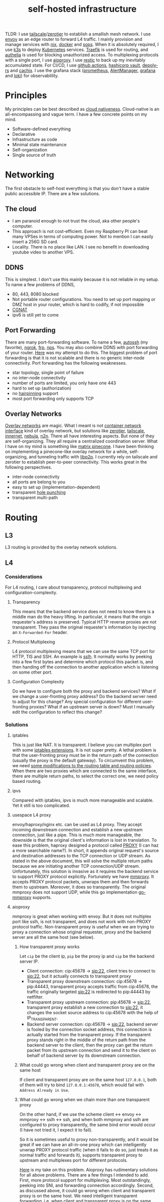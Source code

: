 :PROPERTIES:
:ID:       754d60ad-ca82-4f75-8aab-f80b674b4a79
:END:
#+title: self-hosted infrastructure
#+filetags: :incremental_backup:docker:nix:ansible:kubernetes:split_horizon_dns:transparent_proxy:software_defined_networking:infrastructure_as_code:cloud_native:load_balancers:overlay_networks:mesh_networking:

TLDR: I use [[https://tailscale.com/][tailscale]]/[[https://www.zerotier.com/][zerotier]] to establish a smallish mesh network. I use [[https://www.envoyproxy.io/][envoy]] as an edge router to forward L4 traffic.
I mainly provision and manage services with [[https://nixos.org/][nix]], [[https://www.docker.com/][docker]] and [[https://github.com/mozilla/sops][sops]]. When it is absolutely required, I use [[https://k3s.io/][k3s]] to deploy [[https://kubernetes.io/][Kubernetes]] services.
[[https://traefik.io/][Traefik]] is used for routing, and [[https://github.com/authelia/authelia][authelia]] is used for blocking unauthorized access.
To multiplexing protocols with a single port, I use [[https://github.com/contrun/aioproxy/][aioproxy]]. I use [[https://restic.net/][restic]] to back up my inevitably accumulated state. For CI/CD,
I use [[https://github.com/features/actions][github actions]], [[https://www.vaultproject.io/][hashicorp vault]], [[https://github.com/serokell/deploy-rs][depoly-rs]] and [[https://www.cachix.org/][cachix]]. I use the grafana stack ([[https://prometheus.io/][prometheus]], [[https://prometheus.io/docs/alerting/latest/alertmanager/][AlertManager]], [[https://grafana.com/][grafana]] and [[https://grafana.com/oss/loki/][loki]])
for observablility.


* Principles
My principles can be best described as [[https://github.com/cncf/toc/blob/main/DEFINITION.md][cloud nativeness]]. Cloud-native is an all-encompassing and vague term.
I have a few concrete points on my mind.
+ Software-defined everything
+ Declarative
+ Infrastructure as code
+ Minimal state maintenance
+ Self-organization
+ Single source of truth

* Networking
The first obstacle to self-host everything is that you don't have a stable public accessible IP. There are a few solutions.
** The cloud
+ I am paranoid enough to not trust the cloud, aka other people's computer.
+ This approach is not cost-efficient. Even my Raspberry PI can beat many VPSes in terms of computing power. Not to mention I can easily insert a 256G SD card.
+ Locality. There is no place like LAN. I see no benefit in downloading youtube video to another VPS.

** DDNS
This is simplest. I don't use this mainly because it is not reliable in my setup. To name a few problems of DDNS,
+ 80, 443, 8080 blocked
+ Not portable router configurations. You need to set up port mapping or DMZ host in your router, which is hard to codify, if not impossible
+ [[https://en.wikipedia.org/wiki/Carrier-grade_NAT][CGNAT]]
+ ipv6 is still yet to come

** Port Forwarding
There are many port-forwarding software. To name a few, [[https://www.harding.motd.ca/autossh/][autossh]] (my favorite), [[https://ngrok.com/][ngrok]], [[https://github.com/fatedier/frp][frp]], [[https://github.com/ehang-io/nps][nps]].
You may also combine DDNS with port forwarding of your router. [[https://github.com/contrun/dotfiles/blob/75d7a0c803f763996f77bfe570c9369b9d32910a/ignored/nix/common.nix#L2189-L2234][Here]] was my attempt to do this.
The biggest problem of port forwarding is that it is not scalable and there is no generic inter-node connectivity.
Port forwarding has the following weaknesses.
+ star topology, single point of failure
+ no inter-node connectivity
+ number of ports are limited, you only have one 443
+ hard to set up (authorization)
+ no [[https://en.wikipedia.org/wiki/Hairpinning][hairpinning]] support
+ most port forwarding only supports TCP

** Overlay Networks
[[https://en.wikipedia.org/wiki/Overlay_network][Overlay networks]] are magic. What I meant is not [[https://github.com/containernetworking/cni][container network interface]] kind of overlay network, but solutions like [[https://www.zerotier.com/][zerotier]], [[https://tailscale.com/][tailscale]], [[https://github.com/tonarino/innernet][innernet]], [[https://github.com/slackhq/nebula][nebula]], [[https://github.com/ntop/n2n][n2n]].
There all have interesting aspects. But none of they are self-organizing. They all require a centralized coordination server.
What I have on my mind is something like [[https://matrix.org/blog/2021/05/06/introducing-the-pinecone-overlay-network/][matrix pinecone]]. I have been thinking on implementing a pinecone-like overlay network for a while, self-organizing, and tunneling traffic with [[https://libp2p.io/][libp2p]].
I currently rely on tailscale and zerotier to establish peer-to-peer connectivity. This works great in the following perspectives.
+ inter-node connectivity
+ all ports are belong to you
+ easy to set up (implementation-dependent)
+ transparent [[https://en.wikipedia.org/wiki/Hole_punching_(networking)][hole punching]]
+ transparent multi-path

* Routing
** L3
L3 routing is provided by the overlay network solutions.
** L4
*** Considerations
For L4 routing, I care about transparency, protocol multiplexing and configuration-complexity.
**** Transparency
This means that the backend service does not need to know there is a middle man do the heavy lifting.
In particular, it means that the origin requester's address is preserved. Typical HTTP reverse proxies are not transparent.
They pass the original requester's information by injecting an ~X-Forwarded-For~ header.
**** Protocol Multiplexing
L4 protocol multiplexing means that we can use the same TCP port for HTTP, TlS and SSH. An example is [[https://github.com/yrutschle/sslh][sslh]].
It normally works by peeking into a few first bytes and determine which
protocol this packet is, and then handing off the connection to another application which is listening on some other port.
**** Configuration Complexity
Do we have to configure both the proxy and backend services? What if we change a user-fronting proxy address?
Do the backend server need to adjust for this change? Any special configuration for different user-fronting proxies?
What if an upstream server is down? Must I manually edit the configuration to reflect this change?
*** Solutions
**** iptables
This is just like NAT. It is transparent. I believe you can multiplex port with some [[https://ipset.netfilter.org/iptables-extensions.man.html][iptables extensions]]. It is not super pretty.
A lethal problem is that the user-fronting proxy must be in the return path of the connection (usually the proxy is the default gateway).
To circumvent this problem, we need [[https://unix.stackexchange.com/questions/4420/reply-on-same-interface-as-incoming][some modifications to the routing table and routing policies]].
When there are two proxies which are connected to the same interface, there are multiple return paths, to select the correct one,
we need policy based routing.
**** ipvs
Compared with iptables, ipvs is much more manageable and scalable. Yet it still is too complicated.
**** usespace L4 proxy
envoy/haproxy/nginx etc. can be used as L4 proxy. They accept incoming downstream connection and establish a new upstream connection, just like a pipe.
This is much more manageable, the downside is that the original client's information is lost in translation.
To ease this problem, haproxy designed a protocol called [[https://www.haproxy.org/download/1.8/doc/proxy-protocol.txt][PROXY]] (I can haz a more searchable name?).
In short, it appends original request's source and destination addresses to the TCP connection or UDP stream.
As stated in the above document, this will solve the multiple return paths because we are initiating another TCP connection/UDP stream.
Unfortunately, this solution is invasive as it requires the backend service to support PROXY protocol explicitly.
Fortunately we have [[https://github.com/cloudflare/mmproxy][mmproxy]]. It accepts PROXY protocol packets, unwraps them and then forwards them to upstream. Moreover, it does so transparently.
The original mmproxy does not support UDP, while this go implementation [[https://github.com/path-network/go-mmproxy][go-mmproxy]] supports.
**** aioproxy
mmproxy is great when working with envoy. But it does not multiplex port like sslh, is not transparent, and does not work with non-PROXY protocol traffic.
Non-transparent proxy is useful when we are trying to proxy a connection whose original requester, proxy and the backend server are all the same host (see below).
***** How transparent proxy works
Let ~cip~ be the client ip, ~pip~ be the proxy ip and ~sip~ be the backend server IP.
+ Client connection: cip:45678 -> sip:22,
  client tries to connect to sip:22, but it actually connects to transparent proxy
+ Transparent proxy downstream connection: cip:45678 -> pip:44443,
  transparent proxy accepts traffic from cip:45678, the traffic originally targeted sip:22 is redirected to pip:44443 by netfilter.
+ Transparent proxy upstream connection: pip:45678 -> sip:22,
  transparent proxy establish a new connection to sip:22, it changes the socket source address to cip:45678 with the help of IP_TRANSPARENT.
+ Backend server connection: cip:45678 -> sip:22,
  backend server is fooled by the connection socket address, this connection is actually started from the transparent proxy.
  If the transparent proxy stands right in the middle of the return path from the backend server to the client, then the proxy can get the return packet from its upstream connection
  and send it to the client on behalf of backend server by its downstream connection.
***** What could go wrong when client and transparent proxy are on the same host
If client and transparent proxy are on the same host ~127.0.0.1~,
both of them will try to bind ~127.0.0.1:45678~, which would fail with ~Address Already in Use~.
***** What could go wrong when we chain more than one transparent proxy
On the other hand, if we use the scheme client <-> envoy <-> mmproxy <-> sslh <-> ssh, and when both mmproxy and sslh are configured to proxy
transparently, the same bind error would occur (I have not tried it, I expect it to fail).

So it is sometimes useful to proxy non-transparently, and it would be great if we can have an all-in-one proxy which can intelligently unwrap PROXY protocol
traffic (when it fails to do so, just treats it as normal traffic and forwards it), supports transparent proxy to upstream and multiplexes port for different protocols.

[[https://github.com/contrun/aioproxy][Here]] is my take on this problem. Aioproxy has rudimentary solutions for all above problems.
There are a few things I intended to add. First, more protocol support for multiplexing. Most outstandingly, peeking into SNI, and forwarding connection accordingly.
Second, as discussed above, it could go wrong when client and transparent proxy is on the same host. We need intelligent transparent forwarding, i.e.
when client and transparent proxy is on the same host, do not use the same client address tuple.
At this point, the aioproxy is abandoned in favor of [[https://github.com/mholt/caddy-l4][caddy-l4]]. Caddy-l4 is not mature enough currently, but it has much greater potential,
as we can use anything caddy already provided.
**** envoy+traefik+aioproxy
This is my current setup. Envoy, traefik and aioproxy are a great match. Client connection to my edge proxy [[https://github.com/contrun/infra/blob/ac7d148e95d455b2fc64ddfbc8c2c343a19a06f7/templates/envoy.yaml.j2][is wrapped with PROXY protocol]] by envoy
and forwarded to traefik. Depending on the packet format, traefik would forward it to HTTP traffic to docker or Kubernetes, other TCP traffic to aioproxy
(this works by setting SNI to rules to match ~Host("*")~, see [[https://community.traefik.io/t/routing-ssh-traffic-with-traefik-v2/717][here]]), the PROXY protocol header is automatically peeled off when possible.
It is not transparent to aioproxy. I don't intend to optimize it for now. In fact, it would be better if I insert aioproxy
in front of traefik, as this way every service is now ignorant of the proxy.
+But I didn't implement intelligent transparent proxy mentioned above yet (this is fairly easy, and I am fairly lazy currently).+ It's now done.
There will be some problem when client and transparent proxy are on the same host, which is a frequent user case for me.

** Intermission: Split Horizon DNS
I have a few ways to access my services. When I use my own devices, I can just access my services by overlay networks.
My devices are part of the overlay network. I can access services via a stable address within ~10.144.0.0/16~.
Overlay networks are magic. They automatically select paths for me, e.g. when my two devices are in the same network, they connect each other
using LAN address, otherwise, they connect each other over WAN. Overlay networks can transparently do NAT-PMP/UPNP, punch holes. When one device is behind an impenetrable NAT,
they automatically select a relay. I may want to make part of my services available outside the overlay network. In that case,
access to the services is proxied by two public accessible VPSes. They forward traffic as described above.
The problem is that my VPSes live in Far Far Away. I don't want to travel around the world when I am in the overlay network.
Can my device be intelligent enough to just try the overlay network first, when it fails to do so, use the backup VPSes?
This is a well-known problem of [[https://en.wikipedia.org/wiki/Split-horizon_DNS][split horizon dns]]. I have a stable domain name ~service-a.example.com~, I want it to be resolved as ~10.2.3.4~ when I am
in the corporate network (or I was using a VPN), otherwise please resolve it to ~1.2.3.4~. Here is a few solutions.
By the way, [[https://tailscale.com/blog/sisyphean-dns-client-linux/][this]] is a great read on this problem.

*** Hosts
The easiest and the most abominable solution. The downsides are
+ no wildcard support for [[https://superuser.com/questions/135595/using-wildcards-in-names-in-windows-hosts-file][Windows]], [[https://stackoverflow.com/questions/20446930/how-to-put-wildcard-entry-into-etc-hosts][Linux]]
+ no flexibility. You can not graceful fallback to another host or easily add another entry
*** Nsswitch
If you ever use mdns, you may wonder how ~abc.local~ resolve to the host ~abc~. The secret sauce lies in
the following stanza of ~/etc/nsswitch.conf~.
#+begin_src
hosts:     files mdns_minimal [NOTFOUND=return] mymachines resolve [!UNAVAIL=return] dns mdns myhostname
#+end_src
Here, ~mdns_minimal~ and ~mymachine~ are dynamic libraries used by [[https://wiki.archlinux.org/title/Domain_name_resolution#Name_Service_Switch][NSS]] to resolve hosts.
They provide the functionality of resolving mdns hosts and machinectl hosts. Theoretically, I can just
write another plugin for nsswitch like ~mdns_minimal~, but nsswitch is also an abomination.
It is glibc only, thus musl-linked and statically linked binaries would fail.
As a matter of fact, [[https://wiki.musl-libc.org/future-ideas.html][supporting mdns on musl is a future idea]], while [[https://github.com/golang/go/issues/10485][golang fallbacks to glibc to resolve hostname]] when
the hosts entry in nsswitch is too conflicted. So it does not worth the effort to fiddle with nsswitch.
*** Coredns
I found salvation in coredns. Here is how I resolve a domain name with coredns enriched by [[https://github.com/openshift/coredns-mdns][coredns-mdns]] and [[https://github.com/coredns/alternate][coredns-alternate]].
The source code to this coredns instance is [[https://github.com/contrun/infra/blob/ac7d148e95d455b2fc64ddfbc8c2c343a19a06f7/coredns/main.go][here]].
#+begin_src
.:5355 {
    template IN A mydomain.tld {
      match ^(|[.])(?P<p>.*)\.(?P<s>(?P<h>.*?)\.(?P<d>mydomain.tld)[.])$
      answer "{{ .Name }} 60 IN CNAME {{ if eq .Group.h `hub` }}hub_hostname{{ else }}{{ .Group.h }}{{ end }}.{{ .Group.d }}."
      fallthrough
    }
    template IN AAAA mydomain.tld {
      match ^(|[.])(?P<p>.*)\.(?P<s>(?P<h>.*?)\.(?P<d>mydomain.tld)[.])$
      answer "{{ .Name }} 60 IN CNAME {{ if eq .Group.h `hub` }}hub_hostname{{ else }}{{ .Group.h }}{{ end }}.{{ .Group.d }}."
      fallthrough
    }
    mdns mydomain.tld
    alternate original NXDOMAIN,SERVFAIL,REFUSED . 1.0.0.1 8.8.4.4 9.9.9.9 180.76.76.76 223.5.5.5
}
#+end_src
The Corefile above does the following things.
+ cname ~*.hostname.mydomain.tld~ to ~hostname.mydomain.tld~
+ Let ~hostname.mydomain.tld~ be resolved to ~hostname.local~ by coredns-mdns
+ Anything not matched or not resolved here is forwarded to real world DNS servers
To resolve ~hostname.local~, I use [[https://www.avahi.org/][avahi]] to [[https://github.com/contrun/dotfiles/blob/75d7a0c803f763996f77bfe570c9369b9d32910a/ignored/nix/common.nix#L824-L863][announce the workstation]] ~hostname~. This solution is particular elegant,
in the sense that all hosts need only to configure themselves. To use this DNS server for all applications,
I configured systemd-resolved [[https://github.com/contrun/dotfiles/blob/75d7a0c803f763996f77bfe570c9369b9d32910a/ignored/nix/common.nix#L773-L780][here]]. It is also possible to make other devices in the overlay network
to use this DNS server. I haven't done it yet.

** L7
Now that we can resolve domains to desirable hosts, we can access services directly in the browser.
*** TLS Certificates and Termination
I use acme with dns-chanlledge. My DNS service provider is cloudflare. From [[https://letsencrypt.org/][letsencrypt]], I got free wildcard certificates for
~*.hostname.mydomain.tld~, ~*.local.mydomain.tld~, optionally also some alias domains like ~*.hub.mydomain.tld~.
The certificates are obtained by setting [[https://search.nixos.org/options?channel=20.09&from=0&size=50&sort=relevance&query=security.acme][NixOS options security.acme]], and are shared between multiple applications.
Currently, TLS is terminated by traefik using above certificates.
*** Service and Routing Registration
Service and router registration is done in a self-organizing way.
I don't use subpath routing rules, as it may require extra work of rewriting paths.
Routing is only matched by ~Host~. All my services have dedicated domains.
Cloudflare provides wildcard DNS resolution. My coredns configuration above also resolves domain names in a wildcard-matching fashion.
**** Fixed Services and Routings
[[https://github.com/contrun/dotfiles/blob/75d7a0c803f763996f77bfe570c9369b9d32910a/ignored/nix/common.nix#L933-L1102][Generated from nix expressions]]. It is a obligation for me to praise how easily nix (a real programming language, albeit a weak one) eliminates boilerplate.
Why is everyone trying to use some half-baked configuration format? Can we have a good language for general configurations? Spoiler alert: [[https://dhall-lang.org/][dhall-lang]].
**** Docker
This is managed by traefik with [[https://doc.traefik.io/traefik/providers/docker/][docker provider]]. All I need to do is add a label to the container. Traefik will automatically pick up the label
and set up a routing rule according to the ~defaultRule~. My rule is to use ~domainprefix~ label when applicable, otherwise fall back to container name.
#+begin_src nix
        providers = {
          docker = {
            defaultRule = getRule
              ''{{ (or (index .Labels "domainprefix") .Name) | normalize }}'';
          };
        }
#+end_src
**** Kubernetes
Just [[https://kubernetes.io/docs/concepts/services-networking/ingress/][the usual Kubernetes ingress]]. I passed k3s kubeconfig to traefik by systemd environment variable [[https://github.com/contrun/dotfiles/blob/75d7a0c803f763996f77bfe570c9369b9d32910a/ignored/nix/common.nix#L1897-L1903][here]].
Traefik will automatically apply Kubernetes ingress rules.

* Deployment
I currently use nix to manage all my personal devices, [[https://www.ansible.com/][ansible]] to manage all the cloud resources. Most services are managed by nix.
When nix becomes too unwieldy, I resort to Kubernetes.
An ideal setup would be using [[https://www.terraform.io/][terraform]] to provision cloud resources, using nix to manage all services including Kubernetes ones.
This is currently not possible for me because firstly, many resources I used does not have terraform provider. Secondly,
nix currently does not support ad hoc variable assignment like terraform and ansible. It is possible to pass variables from the command line, but it is not pleasant to use.
Thirdly, Kubernetes requires a lot of dedication. Currently nix, can't manage Kubernetes efficiently.

** Nix
Nix is a much more declarative, reliable and reproducible way to build infrastructure. [[https://talks.cont.run/the-hitchhiker-s-guide-to-nixos/][Here]] is a short introduction.
In short, building NixOS profiles is like building docker image.
You build a new container image and run a container with that image as base. The container image itself is immutable. When you change your code,
you need to build a new image. When you need some new operating system configuration, you build a new NixOS profile and switch to it.
The best thing about NixOS is that nearly every aspect of the OS is tunable by NixOS options. The knobs are formed by the purely functional, lazy language nix.

** Docker
I [[https://www.breakds.org/post/declarative-docker-in-NixOS/][manage docker containers declaritively with nix]]. A typical [[https://github.com/contrun/dotfiles/blob/75d7a0c803f763996f77bfe570c9369b9d32910a/ignored/nix/common.nix#L1509-L1712][docker container configuration]] is
#+begin_src nix
mkContainer "wallabag" prefs.ociContainers.enableWallabag {
  dependsOn = [ "postgresql" ];
  environment = {
    "SYMFONY__ENV__DOMAIN_NAME" =
      "https://${prefs.getFullDomainName "wallabag"}";
  };
  traefikForwardingPort = 8978;
  middlewares = [ "authelia" ];
  volumes = [
    "/var/data/wallabag/data:/var/www/wallabag/data"
    "/var/data/wallabag/images:/var/www/wallabag/web/assets/images"
  ];
  environmentFiles = [ "/run/secrets/wallabag-env" ];
}
#+end_src
~mkContainer~ is a function to make a new container. If ~prefs.ociContainers.enableWallabag~ is true, nix would make a container named
~wallabag~ which depends on the ~postgresql~ container and has such such volumes and such such environment variables. The environmentFiles is also
read to set up environment variables. The file ~/run/secrets/wallabag-env~ is managed by [[https://github.com/Mic92/sops-nix][sops-nix]] and is version-controlled. I also specified
the middleware ~authelia~ for traefik, which means that not everyone is allowed to access this service.
*** Service Discovery
This is easy. Docker container within the same bridge network can access each other by the container name.
*** Configmaps and Secrets
I use docker command line flag ~--env~ and ~--env-file~ to pass my configurations as container environment variable.
To mount secrets like Kubernetes, I use docker volume. The secrets are managed by sops-nix, which generate secret files
according to my ~sops.yaml~ file.
*** Init Containers and Jobs
[[https://kubernetes.io/docs/concepts/workloads/pods/init-containers/][Kubernetes init containers]] are sometimes used to manage pods/services dependencies. For this specific use case, init containers are ugly hacks.
Using systemd to manage container dependency is much more elegant. I only need to specify ~dependsOn~ in my nix file, e.g. ~dependsOn = ["postgresql"];~ above.
I override the ~ExecStartPost~ option for systemd units to do initialization job. Kubernetes jobs are just more containers,
while cronjobs are just containers with systemd timer.
*** Ingress
See routing.

** Ansible
As much as I love NixOS, I don't use nix for everything. Nix does not work along with some technologies.
I use ansible for two purposes, first setting up cloud resources (like setting up [[https://github.com/contrun/infra/blob/ac7d148e95d455b2fc64ddfbc8c2c343a19a06f7/site.yaml#L19-L41][tailscale]] and [[https://github.com/contrun/infra/blob/ac7d148e95d455b2fc64ddfbc8c2c343a19a06f7/site.yaml#L43-L84][envoy]]), second managing Kubernetes.
Kubernetes is declarative, but using command line to manage Kubernetes is imperative. I use [[https://docs.ansible.com/ansible/latest/collections/community/kubernetes/][community.kubernetes]].
A pleasant side effect of using ansible to manage Kubernetes is what I did and what I need to do are well-documented.

** Kubernetes
My Kubernetes distribution is k3s (provisioned by nix). Each Kubernetes cluster includes exactly one node for the time being.
There are a few edge cases where I can't simply use nix and docker. [[https://jupyterhub.readthedocs.io/en/stable/][Jupyterhub]] and [[https://www.eclipse.org/che/][eclipse che]] are major ones, as they need to provision cluster resources dynamically,
e.g. they need to spawn new containers on user request. This is doable with vanilla docker spawner for jupyter hub. I don't think Che support this natively.
Using Kubernetes is much preferable.

* Security
** Authentication and Authorization
*** Setup
I use [[https://github.com/authelia/authelia][authelia]] for authentication and authorization. I [[https://github.com/contrun/dotfiles/blob/75d7a0c803f763996f77bfe570c9369b9d32910a/ignored/nix/common.nix#L1619][created]] an [[https://doc.traefik.io/traefik/middlewares/forwardauth/][ForwardAuth]] middleware for traefik, which works like nginx [[http://nginx.org/en/docs/http/ngx_http_auth_request_module.html][auth_request]].
Upon receiving a client request, depending on the routing, traefik may initiate a subrequest to authelia possibly with necessary client crendentials,
if authelia is able to authenticate the user and authorize the request, the client request will be forwarded
to the backend service with some extra headers containing client user information.
There is not such thing as authorization yet. It's only me using my services.
*** Weakness
Authelia is not satisfactory in many aspects. First, its policy engine is not flexible enough. Second, it requires a lot of boilerplate in
the configuration, e.g. I need to specify many hard-coded base domain ~hostname-a.mydomain.tld~ instead of ~hostname-a~. This is not desirable as I have many different postfixes,
and the configuration is shared.
*** Strength
What I really like about authelia is its simplicity and easy integration with traefik.
*** Future
I want to use a [[https://cloud.google.com/beyondcorp][beyondcorp]] style [[id:0e99f715-6ea9-47e2-98ab-f40ed0d37868][identity-aware proxy]] with [[https://www.openpolicyagent.org/][open policy agent]] support some other day. The last time I checked [[https://www.pomerium.com/][pomerium]],
I found envoy was hard to pack and pomerium was too oidc-centric, most of all it did not support ldap or other local user database.

** SSO
Authelia just landed [[https://github.com/authelia/authelia/issues/189][openid connect support]]. I haven't tried it yet. One more thing about authelia is that I currently use a single text file as account backend.
I have set up [[https://www.openldap.org/][openldap]] on my machines, but I haven't tried it on authelia yet. I intend to use [[https://www.freeipa.org/page/Main_Page][freeipa]] instead (tried container, systemd within the container didn't work), which is much more versatile.

** Intrusion Prevention
Because of my distrust to other people's computer, I intentionally made my edge proxy to be as dumb as possible.
There ain't such thing as intrusion detection system yet. Setting up fail2ban is easy, but I need to integrate it with traefik and aioproxy.

* Backup
Of all the incremental backup tools, there are two distinctive features about [[https://restic.net/][restic]].
First, it supports all [[https://rclone.org/][rclone]] backends, second, I can back up different directories from different hosts to the same endpoint.
Here is my nix configuration.
#+begin_src nix
    restic = {
      backups = let
        go = name: conf: backend: {
          "${name}-${backend}" = {
            initialize = true;
            passwordFile = "/run/secrets/restic-password";
            repository = "rclone:${backend}:restic";
            rcloneConfigFile = "/run/secrets/rclone-config";
            timerConfig = {
              OnCalendar = "00:05";
              RandomizedDelaySec = "5h";
            };
            pruneOpts = [
              "--keep-daily 7 --keep-weekly 5 --keep-monthly 12 --keep-yearly 75"
            ];
          } // conf;
        };
        mkBackup = name: conf:
          go name conf "backup-primary" // go name conf "backup-secondary";
      in mkBackup "vardata" {
        extraBackupArgs = [ "--exclude=postgresql" ];
        paths = [ "/var/data" ];
      };
    };
#+end_src
I back up my data every day to two backend storage.

* Observablility
I use grafana, loki, prometheus for observablility. I can't praise enough this squad for its simplicity to set up.
I basically just set up the components separately. They just work. Also, it is a share-nothing architecture, so
in order to acheive high availbility, all I need to do is add a new remote write target. For that, I use [[https://grafana.com/products/cloud/][grafana cloud]].

** Metrics
Prometheus is pull based. It is quite easy to obtain nodes data from node exporter. Besides, almost all services now expose prometheus metrics.

** Logs
Loki lives up to its promise -- like prometheus, for logs. It is harder for loki to search things, but it is tolerable for me.

** Visualization
Grafana.

** TODO Alerts
Alert manager.

* Continuous Integration/Continuous Delivery
** Worker
Github is quite generous for the offer of github actions. The free machines' performance is quite good.
It is no wonder that there are many [[https://github.blog/2021-04-22-github-actions-update-helping-maintainers-combat-bad-actors/][miners trying to abuse them]]. As good as github actions, there are two nuisances for my usage.
+ disk size. The closure size of my toplevel system profile easily exceeds the size limit. I need to [[https://github.com/contrun/infra/blob/01478dd058f9b273644c8800dcd1bc2bf36408a7/.github/workflows/nix.yml#L104-L156][clean up some packages]] to get more free disk space.
Some of my machines' profile can be as large as 70G. There is no way for github actions to build a profile that large.
+ running time limit. Nix channel updates can invaildate many binary caches. I need to build so many packages that github actions workflow frequently times out.
I need to manually rerun it. I have to cache my build artifacts with cachix.

** Artifacts store
[[https://r13y.com/][Most of nix's builds are reproducible]]. The nix derivation output path depends on the hashes of the build inputs. Given the same inputs, we can easily
check if there are valid binary cache for the output. I use [[https://www.cachix.org/][cachix]] to cache my builds. Think cachix as a docker container registry.
It is quite straightforward to use [[https://github.com/cachix/cachix-action][cachix action]]. I also setting up cachix in my local machines, so that I can use the building results of github actions worker.
It greatly reduces the building time on my local machines.

** Deployment
I use [[https://github.com/serokell/deploy-rs][deploy-rs]] to deploy my nixos configuration to the target machine. deploy-rs reads my ~flake.nix~, builds the profile on the machine running deploy-rs command.
It then copies the profile to target machine via ssh. Depending on my configuration, it may choose to download binary caches from subsitutes firstly
(thus reduces time by avoid possible slow ssh connection). It should be noted that deploy build the profile on local machine. This is important for me as
many of my machines are not powerful enough to build a profile quickly. deploy-rs also has elementary sanity check, e.g. automatically rollback to previous
generation of profile if ssh connection didn't come back after switch to the new profile.
The only remaining complication is ssh connectivity.

** Node Connectivity
To establish connectivity from github actions runner to my server, I use [[https://github.com/erebe/wstunnel][wstunnel]]. Well, this time I use port-mapping solution.
Note that wstunnel dig tunnels over websocket. And I have described a lot about how I can access my services over http above.
So this is quite a no-brainer for me to set up a tunnel. All I need to do is running wstunnel in server mode, set up a routing for it, and then
~ssh -o ProxyCommand="wstunnel --upgradePathPrefix=some-superb-secret-path -L stdio:%h:%p wss://wstunnel.example.com" hub.localhost~
I kept the routing path ~some-superb-secret-path~ secret so that it would be impossible for other people to arbitrarily establish a tunnel to my machine.

** Secrets management
One more thing, how to make github actions runner's ssh connection to my machines more secure. I fully agree the sentimental of [[https://smallstep.com/blog/use-ssh-certificates/][this article]].
We should use ssh certificates as more as possible. The question is now how to securely use ssh certificates. I need a system to automatically issue short-lived
certificates. This system must be fully programmable. [[https://smallstep.com/certificates/][Smallstep certificates]] is not good in terms of programmability. I use [[https://www.vaultproject.io/docs/secrets/ssh][Hashicorp Vault ssh secret engine]] for this.
[[https://github.com/contrun/infra/commit/63f4456757cb082279e83ae0e4ec1a0ded6ec227][Here]] is how I use valut to issue short-lived ssh certificates.

* Proxy
It is a mandate to use a proxy on my machines, as too many websites are blocked in China. I can't tolerate my wallabag instance is unable to access articles on Wikipedia.
I use [[https://github.com/Dreamacro/clash][clash]] and iptables for transparent proxy. [[https://github.com/contrun/dotfiles/blob/75d7a0c803f763996f77bfe570c9369b9d32910a/dot_bin/executable_clash-redir][Here]] is the script, and [[https://github.com/contrun/dotfiles/blob/75d7a0c803f763996f77bfe570c9369b9d32910a/ignored/nix/common.nix#L2013-L2107][here]] is the systemd unit to run the script and update clash configuration.
The source of truth for my clash configuration lies in [[https://www.cloudflare.com/products/workers-kv/][cloudflare workers kv]]. All my machines use the same proxy configuration by periodically downloading a subscription from cloudflare worker.
Although it is straightforward to set up transparent proxy on Linux, There are two complications when I want to proxy docker container traffic transparently.

** Transparent proxy does not work with docker container in bridge network mode
This is a first world problem. Docker/Kubernetes [[https://kubernetes.io/docs/concepts/extend-kubernetes/compute-storage-net/network-plugins/#network-plugin-requirements][wants]] ~sysctl net.bridge.bridge-nf-call-iptables=1~, while libvirt [[https://wiki.libvirt.org/page/Net.bridge.bridge-nf-call_and_sysctl.conf][wants]] ~sysctl net.bridge.bridge-nf-call-iptables=0~.
More explanations can be found [[http://ebtables.netfilter.org/misc/brnf-faq.html][here]], [[https://serverfault.com/questions/963759/docker-breaks-libvirt-bridge-network][here]] and [[https://github.com/kelseyhightower/kubernetes-the-hard-way/issues/561#issue-585446276][here]]. The following scenery illustrates why docker/Kubernetes insists on enabling ~bridge-netfilter~.
#+begin_src shell
  docker run -it --rm -p 8081:8081 nicolaka/netshoot socat -v -v -d -d tcp-listen:8081,fork exec:cat

  HOST_IP="$(ip -4 -json addr | jq -r '.[] | .addr_info[] | select(.scope == "global") | .local' | head -n 1)"
  docker run -it --rm -p 8082:8082 nicolaka/netshoot bash -c "echo test | socat - tcp:$HOST_IP:8081"
  docker run -it --rm -p 8082:8082 nicolaka/netshoot bash -c "echo test | socat - tcp:$HOST_IP:8081,bind=\$(ip -4 -json addr show dev eth0 | jq -r '.[].addr_info[].local'):8082"
  docker run -it --rm -p 8082:8082 nicolaka/netshoot bash -c "echo test | socat - tcp:$HOST_IP:8081,bind=127.1.0.1:8082"
#+end_src

When ~bridge-netfilter~ is disabled, the last command would time out, while the other two commands will not.
This kind of hairpinning support is seldom needed on my machine.
#+begin_src shell
  sysctl net.bridge.bridge-nf-call-iptables=0 net.bridge.bridge-nf-call-ip6tables=0 net.bridge.bridge-nf-call-arptables=0
#+end_src
So I disable ~bridge-netfilter~. A further complication is that k3s and docker is so smart as to enable ~bridge-netfilter~ on startup.
I [[https://github.com/contrun/dotfiles/commit/122bef19579e18fcd9e8ca778a64ec0688b9555f][added]] a ~ExecStartPost~ to disable it.

** Transparent proxy does not work with docker container when on-ip is missing
To be more precise, sometimes it does not work. I don't know why. I just banged my head for a few hundreds times and find out ~--on-ip~ is a must.
#+begin_src shell
  iptables -t mangle -A CLASH_EXTERNAL -p tcp -j TPROXY --on-port 7893 --on-ip 127.0.0.1 --tproxy-mark 0x4242/0xffffffff
#+end_src

** Alternatives
Oh, dear god, iptables is hard. I wish there is an easier way to transparent proxy.
+ TUN
+ macvlan virtual machine

* Server Management
** wstunnel
** ttyd
** aioproxy

* Next Step
** Kubernetes after All?
I abandoned my plan of using Kubernetes for all. Currently, I refrain my usage of Kubernetes because first I didn't find a satisfactory workflow
for nix and Kubernetes, second I begin to feel Kubernetes is the new c++.
I sincerely hope I can declaratively manage Kubernetes with nix the way I manage docker and traefik with nix.
I find [[https://github.com/xtruder/kubenix/issues/26][integrating kustomize and kubenix]] interesting, but it is not there yet.
Both nix and Kubernetes are too overwhelming. They require you to go all-in. Nix is my daily driver. It is definitely here to stay.
I need some Kubernetes features like node affinity (jupyter hub requires a faster node) and proxying traffic received from any node.
As I said, Kubernetes is like c++. It is extremely powerful, but it is also extremely complex and can be easily misused.
I partially agree [[https://pythonspeed.com/articles/dont-need-kubernetes/][“Let’s use Kubernetes!” Now you have 8 problems]]. I find also find [[https://github.com/oam-dev/kubevela][kubevela]] to be interesting. I haven't tried it yet.
I hope it lives up to its promise. Also, [[https://mrkaran.dev/posts/home-server-nomad/][Nomad]] looks interesting, it may well suit che and jupyter hub, but they do not support nomad.

** Configuration Database
Nix is great. But it is hard for outside world to learn my nix configuration.
** Security Hardening
** Federated Storage
** Grand Unification
** Personal Data Warehouse
** Accounts (ldap)
